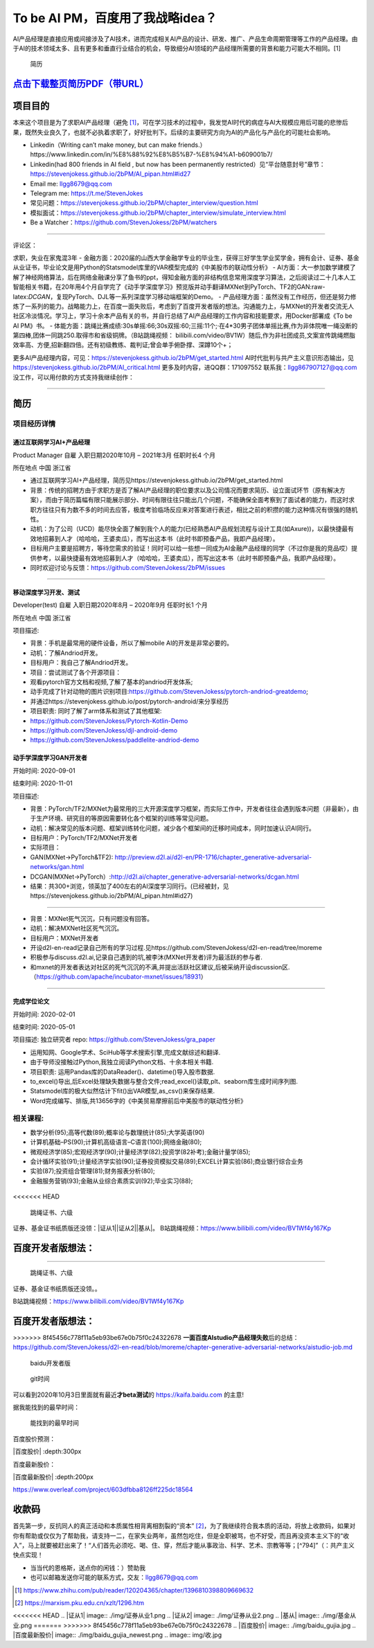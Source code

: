 
To be AI PM，百度用了我战略idea？
=================================

AI产品经理是直接应用或间接涉及了AI技术，进而完成相关AI产品的设计、研发、推广、产品生命周期管理等工作的产品经理。由于AI的技术领域太多、且有更多和垂直行业结合的机会，导致细分AI领域的产品经理所需要的背景和能力可能大不相同。[1]

.. figure:: ./img/resume_nophone2.jpg

   简历

`点击下载整页简历PDF（带URL） <https://github.com/StevenJokess/2bPM/blob/master/蔡舒起-AI产品经理-GAN(MXNet-PyTorchTF2开发者)_nophone.pdf>`__
---------------------------------------------------------------------------------------------------------------------------------------------

项目目的
--------

本来这个项目是为了求职AI产品经理（避免 [1]_，可在学习技术的过程中，我发觉AI时代的病症与AI大规模应用后可能的悲惨后果，既然失业良久了，也就不必执着求职了，好好批判下。后续的主要研究方向为AI的产品化与产品化的可能社会影响。

-  Linkedin（Writing can’t make money, but can make
   friends.）https://www.linkedin.com/in/%E8%88%92%E8%B5%B7-%E8%94%A1-b609001b7/
-  Linkedin(had 800 friends in AI field , but now has been permanently
   restricted）见“平台随意封号”章节：https://stevenjokess.github.io/2bPM/AI_pipan.html#id27
-  Email me: llgg8679@qq.com
-  Telegram me: https://t.me/StevenJokes

-  常见问题：https://stevenjokess.github.io/2bPM/chapter_interview/question.html
-  模拟面试：https://stevenjokess.github.io/2bPM/chapter_interview/simulate_interview.html
-  Be a Watcher：https://github.com/StevenJokess/2bPM/watchers

--------------

评论区：

求职，失业在家鬼混3年 -
金融方面：2020届的山西大学金融学专业的毕业生，获得三好学生学业奖学金，拥有会计、证券、基金从业证书，毕业论文是用Python的Statsmodel库里的VAR模型完成的《中美股市的联动性分析》
-
AI方面：大一参加数学建模了解了神经网络算法，后在网络金融课分享了鱼书的ppt，得知金融方面的非结构信息常用深度学习算法，之后阅读过二十几本人工智能相关书籍，在20年用4个月自学完了《动手学深度学习》预览版并动手翻译MXNet到PyTorch、TF2的GAN:raw-latex:`\DCGAN`，复现PyTorch、DJL等一系列深度学习移动端框架的Demo。
-
产品经理方面：虽然没有工作经历，但还是努力修炼了一系列的能力。战略能力上，在百度一面失败后，考虑到了百度开发者版的想法。沟通能力上，与MXNet的开发者交流无人社区冷淡情况。学习上，学习十余本产品有关的书，并自行总结了AI产品经理的工作内容和技能要求，用Docker部署成《To
be AI PM》书。 -
体能方面：跳绳比赛成绩:30s单摇:66;30s双摇:60;三摇:11个;·在4*30男子团体单摇比赛,作为非体院唯一绳没断的第四棒,团体一同跳250.取得市和省级铜牌。（B站跳绳视频：
bilibili.com/video/BV1W）随后,作为非社团成员,文案宣传跳绳燃脂效率高、方便,招新翻四倍。还有初级教练、裁判证;曾会单手俯卧撑、深蹲10个+；

更多AI产品经理内容，可见：https://stevenjokess.github.io/2bPM/get_started.html
AI时代批判与共产主义意识形态输出，见
https://stevenjokess.github.io/2bPM/AI_critical.html
更多及时内容，进QQ群：171097552 联系我：llgg867907127@qq.com
没工作，可以用付款的方式支持我继续创作：\ |收款码|

--------------

**简历**
--------

项目经历详情
~~~~~~~~~~~~

通过互联网学习AI+产品经理
^^^^^^^^^^^^^^^^^^^^^^^^^

Product Manager 自雇 入职日期2020年10月 – 2021年3月 任职时长4 个月

所在地点 中国 浙江省

-  通过互联网学习AI+产品经理，简历见https://stevenjokess.github.io/2bPM/get_started.html
-  背景：传统的招聘方由于求职方是否了解AI产品经理的职位要求以及公司情况而要求简历、设立面试环节（原有解决方案），而由于简历篇幅有限只能展示部分、时间有限往往只能出几个问题，不能确保全面考察到了面试者的能力，而这时求职方往往只有为数不多的时间去应答，极度考验临场反应来对答案进行表述，相比之前的积攒的能力这种情况有很强的随机性。
-  动机：为了公司（UCD）能尽快全面了解到我个人的能力(已经熟悉AI产品规划流程与设计工具(如Axure))，以最快捷最有效地招募到人才（哈哈哈，王婆卖瓜），而写出这本书（此时书即预备产品，我即产品经理）。
-  目标用户主要是招聘方，等待您需求的验证！同时可以给一些想一同成为AI金融产品经理的同学（不过你是我的竞品哎）提供参考，以最快捷最有效地招募到人才（哈哈哈，王婆卖瓜），而写出这本书（此时书即预备产品，我即产品经理）。
-  同时欢迎讨论与反馈：https://github.com/StevenJokess/2bPM/issues

--------------

移动深度学习开发、测试
^^^^^^^^^^^^^^^^^^^^^^

Developer(test) 自雇 入职日期2020年8月 – 2020年9月 任职时长1 个月

所在地点 中国 浙江省

项目描述:

-  背景：手机是最常用的硬件设备，所以了解mobile AI的开发是非常必要的。
-  动机：了解Andriod开发。
-  目标用户：我自己了解Andriod开发。
-  项目：尝试测试了各个开源项目：

-  观看pytorch官方文档和视频,了解了基本的andriod开发体系;
-  动手完成了针对动物的图片识别项目:https://github.com/StevenJokess/pytorch-andriod-greatdemo;
-  并通过https://stevenjokess.github.io/post/pytorch-android/来分享经历
-  项目职责: 同时了解了arm体系和测试了其他框架:
-  https://github.com/StevenJokess/Pytorch-Kotlin-Demo
-  https://github.com/StevenJokess/djl-android-demo
-  https://github.com/StevenJokess/paddlelite-andriod-demo

动手学深度学习GAN开发者
^^^^^^^^^^^^^^^^^^^^^^^

开始时间: 2020-09-01

结束时间: 2020-11-01

项目描述:

-  背景：PyTorch/TF2/MXNet为最常用的三大开源深度学习框架，而实际工作中，开发者往往会遇到版本问题（非最新），由于生产环境、研究目的等原因需要转化各个框架的训练等常见问题。
-  动机：解决常见的版本问题、框架训练转化问题，减少各个框架间的迁移时间成本，同时加速认识AI同行。
-  目标用户：PyTorch/TF2/MXNet开发者
-  实际项目：
-  GAN(MXNet->PyTorch&TF2):
   http://preview.d2l.ai/d2l-en/PR-1716/chapter_generative-adversarial-networks/gan.html
-  DCGAN(MXNet->PyTorch）:http://d2l.ai/chapter_generative-adversarial-networks/dcgan.html
-  结果：共300+浏览，领英加了400左右的AI深度学习同行。(已经被封，见https://stevenjokess.github.io/2bPM/AI_pipan.html#id27)

--------------

-  背景：MXNet死气沉沉，只有问题没有回答。
-  动机：解决MXNet社区死气沉沉。
-  目标用户：MXNet开发者
-  开设d2l-en-read记录自己所有的学习过程.见https://github.com/StevenJokess/d2l-en-read/tree/moreme
-  积极参与discuss.d2l.ai,记录自己遇到的坑,被李沐(MXNet开发者)评为最活跃的参与者.
-  和mxnet的开发者表达对社区的死气沉沉的不满,并提出活跃社区建议,后被采纳开设discussion区.（https://github.com/apache/incubator-mxnet/issues/18931）

--------------

完成学位论文
^^^^^^^^^^^^

开始时间: 2020-02-01

结束时间: 2020-05-01

项目描述: 独立研究者 repo: https://github.com/StevenJokess/gra_paper

-  运用知网、Google学术、SciHub等学术搜索引擎,完成文献综述和翻译.
-  由于导师没接触过Python,我独立阅读Python文档、十余本相关书籍.
-  项目职责: 运用Pandas库的DataReader()、datetime()导入股市数据.
-  to_excel()导出,后Excel处理缺失数据与整合文件;read_excel()读取,plt、seaborn库生成时间序列图.
-  Statsmodel库的极大似然估计下fit()出VAR模型,as_csv()来保存结果.
-  Word完成编写、排版,共13656字的《中美贸易摩擦前后中美股市的联动性分析》

相关课程:
~~~~~~~~~

-  数学分析(95);高等代数(89);概率论与数理统计(85);大学英语(90)
-  计算机基础–PS(90);计算机高级语言–C语言(100);网络金融(80);
-  微观经济学(85);宏观经济学(90);计量经济学(82);投资学(82补考);金融计量学(85);
-  会计循环实验(91);计量经济学实验(90);证券投资模拟交易(89);EXCEL计算实验(86);商业银行综合业务
-  实验(87);投资组合管理(81);财务报表分析(80);
-  金融服务营销(93);金融从业综合素质实训(92);毕业实习(88);

.. figure:: ./img/rope.png
<<<<<<< HEAD

   跳绳证书、六级

证券、基金证书纸质版还没领：\ |证从1|\ |证从2|\ |基从|\ 。
B站跳绳视频：https://www.bilibili.com/video/BV1Wf4y167Kp

百度开发者版想法：
------------------

=======

   跳绳证书、六级

证券、基金证书纸质版还没领。。

B站跳绳视频：https://www.bilibili.com/video/BV1Wf4y167Kp

百度开发者版想法：
------------------

>>>>>>> 8f45456c778f11a5eb93be67e0b75f0c24322678
**一面百度AIstudio产品经理失败**\ 后的总结：https://github.com/StevenJokess/d2l-en-read/blob/moreme/chapter-generative-adversarial-networks/aistudio-job.md

.. figure:: ./img/baidu_kaifa.png

   baidu开发者版

.. figure:: ./img/idea_time.png

   git时间

可以看到2020年10月3日里面就有最近\ **才beta测试**\ 的
https://kaifa.baidu.com 的主意!

据我能找到的最早时间：

.. figure:: ./img/kaifa_online.png

   能找到的最早时间

百度股价预测：

|百度股价| :depth:300px

百度最新股价：

|百度最新股价| :depth:200px

https://www.overleaf.com/project/603dfbba8126ff225dc18564

.. raw:: html

   <embed width=100% height=100% fullscreen=yes
   src="/蔡舒起-AI产品经理-动手学深度学习GAN开发者_nophone.pdf" />

收款码
------

首先第一步，反抗同人的真正活动和本质属性相背离相割裂的“资本” [2]_，为了我继续符合我本质的活动，将放上收款码，如果对你有帮助或仅仅为了帮助我，请支持一二，在家失业两年，虽然包吃住，但是全职被骂，也不好受，而且再没资本主义下的“收入”，马上就要被赶出来了！“人们首先必须吃、喝、住、穿，然后才能从事政治、科学、艺术、宗教等等；[^794]”（：共产主义快点实现！

-  当当代的恩格斯，送点你的闲钱：）赞助我 |收款码|
-  也可以邮箱发送你可能的联系方式，交友：llgg8679@qq.com

.. [1]
   https://www.zhihu.com/pub/reader/120204365/chapter/1396810398809669632

.. [2]
   https://marxism.pku.edu.cn/xzlt/1296.htm

.. |收款码| image:: /img/收.jpg
<<<<<<< HEAD
.. |证从1| image:: ./img/证券从业1.png
.. |证从2| image:: ./img/证券从业2.png
.. |基从| image:: ./img/基金从业.png
=======
>>>>>>> 8f45456c778f11a5eb93be67e0b75f0c24322678
.. |百度股价| image:: ./img/baidu_gujia.jpg
.. |百度最新股价| image:: ./img/baidu_gujia_newest.png
.. |收款码| image:: img/收.jpg
